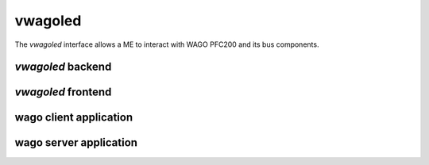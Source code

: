 .. _vwagoled:

********
vwagoled
********

The *vwagoled* interface allows a ME to interact with WAGO PFC200 and its bus components.

.. figure:: /img/SOO_wagoled_architecture.png
    :align: center

*vwagoled* backend
==================

*vwagoled* frontend
===================

wago client application
=======================

wago server application
=======================